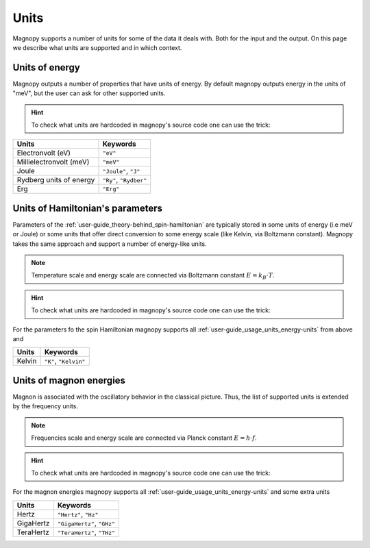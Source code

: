 .. _user-guide_usage_units:

*****
Units
*****


Magnopy supports a number of units for some of the data it deals with. Both for the input
and the output. On this page we describe what units are supported and in which context.

.. _user-guide_usage_units_energy-units:

Units of energy
===============

Magnopy outputs a number of properties that have units of energy. By default magnopy
outputs energy in the units of "meV", but the user can ask for other supported units.

.. hint::
    To check what units are hardcoded in magnopy's source code one can use the trick:

    .. doctest::

        >>> from magnopy._constants._units import _ENERGY_UNITS
        >>> print(list(_ENERGY_UNITS))
        ['ev', 'mev', 'joule', 'j', 'ry', 'rydberg', 'erg']

======================== ======================
Units                    Keywords
======================== ======================
Electronvolt (eV)        ``"eV"``
Millielectronvolt (meV)  ``"meV"``
Joule                    ``"Joule"``, ``"J"``
Rydberg units of energy  ``"Ry"``, ``"Rydber"``
Erg                      ``"Erg"``
======================== ======================



.. dropdown:: Conversion factors

    .. doctest::

        >>> import magnopy
        >>> eV = magnopy.si.ELECTRON_VOLT
        >>> meV = magnopy.si.MILLI * magnopy.si.ELECTRON_VOLT
        >>> Joule = magnopy.si.JOULE
        >>> Rydberg = magnopy.si.RYDBERG_ENERGY
        >>> Erg = magnopy.si.ERG

    .. doctest::

        >>> print(f"{eV / meV:.1e} meV in 1 eV")
        1.0e+03 meV in 1 eV
        >>> print(f"{meV / eV:.1e} eV in 1 meV")
        1.0e-03 eV in 1 meV

    .. doctest::

        >>> print(f"{eV / Joule:.8e} Joule in 1 eV")
        1.60217663e-19 Joule in 1 eV
        >>> print(f"{Joule / eV:.8e} eV in 1 Joule")
        6.24150907e+18 eV in 1 Joule

    .. doctest::

        >>> print(f"{eV / Rydberg:.8e} Rydberg in 1 eV")
        7.34986444e-02 Rydberg in 1 eV
        >>> print(f"{Rydberg / eV:.7f} eV in 1 Rydberg")
        13.6056931 eV in 1 Rydberg

    .. doctest::

        >>> print(f"{eV / Erg:.8e} Erg in eV")
        1.60217663e-12 Erg in eV
        >>> print(f"{Erg / eV:.8e} eV in 1 Erg")
        6.24150907e+11 eV in 1 Erg

    .. doctest::

        >>> print(f"{meV / Joule:.8e} Joule in 1 meV")
        1.60217663e-22 Joule in 1 meV
        >>> print(f"{Joule / meV:.8e} meV in 1 Joule")
        6.24150907e+21 meV in 1 Joule

    .. doctest::

        >>> print(f"{meV / Rydberg:.8e} Rydberg in 1 meV")
        7.34986444e-05 Rydberg in 1 meV
        >>> print(f"{Rydberg / meV:.4f} meV in 1 Rydberg")
        13605.6931 meV in 1 Rydberg

    .. doctest::

        >>> print(f"{meV / Erg:.8e} Erg in meV")
        1.60217663e-15 Erg in meV
        >>> print(f"{Erg / meV:.8e} meV in 1 Erg")
        6.24150907e+14 meV in 1 Erg


    .. doctest::

        >>> print(f"{Joule / Rydberg:.8e} Rydberg in 1 Joule")
        4.58742456e+17 Rydberg in 1 Joule
        >>> print(f"{Rydberg / Joule:.8e} Joule in 1 Rydberg")
        2.17987236e-18 Joule in 1 Rydberg


    .. doctest::

        >>> print(f"{Joule / Erg:.1e} Erg in Joule")
        1.0e+07 Erg in Joule
        >>> print(f"{Erg / Joule:.1e} Joule in 1 Erg")
        1.0e-07 Joule in 1 Erg


    .. doctest::

        >>> print(f"{Rydberg / Erg:.8e} Erg in Rydberg")
        2.17987236e-11 Erg in Rydberg
        >>> print(f"{Erg / Rydberg:.8e} Rydberg in 1 Erg")
        4.58742456e+10 Rydberg in 1 Erg


.. _user-guide_usage_units_parameter-units:

Units of Hamiltonian's parameters
=================================

Parameters of the :ref:`user-guide_theory-behind_spin-hamiltonian` are typically stored
in some units of energy (i.e meV or Joule) or some units that offer direct conversion to
some energy scale (like Kelvin, via Boltzmann constant). Magnopy takes the same approach
and support a number of energy-like units.


.. note::

    Temperature scale and energy scale are connected via Boltzmann constant
    :math:`E = k_B\cdot T`.

.. hint::
    To check what units are hardcoded in magnopy's source code one can use the trick:

    .. doctest::

        >>> from magnopy._constants._units import _PARAMETER_UNITS
        >>> print(list(_PARAMETER_UNITS))
        ['ev', 'mev', 'joule', 'j', 'ry', 'rydberg', 'erg', 'k', 'kelvin']

For the parameters fo the spin Hamiltonian magnopy supports all
:ref:`user-guide_usage_units_energy-units` from above and

====== =====================
Units  Keywords
====== =====================
Kelvin ``"K"``, ``"Kelvin"``
====== =====================


.. dropdown:: Conversion factors

    .. doctest::

        >>> Kelvin = _PARAMETER_UNITS["kelvin"]

    .. doctest::

        >>> print(f"{Kelvin / eV:.8e} eV for 1 Kelvin")
        8.61733326e-05 eV for 1 Kelvin
        >>> print(f"{eV / Kelvin:.4f} Kelvin for 1 eV")
        11604.5181 Kelvin for 1 eV

    .. doctest::

        >>> print(f"{Kelvin / meV:.10f} meV for 1 Kelvin")
        0.0861733326 meV for 1 Kelvin
        >>> print(f"{meV / Kelvin:.7f} Kelvin for 1 meV")
        11.6045181 Kelvin for 1 meV

    .. doctest::

        >>> print(f"{Kelvin / Joule:.8e} Joule for 1 Kelvin")
        1.38064900e-23 Joule for 1 Kelvin
        >>> print(f"{Joule / Kelvin:.8e} Kelvin for 1 Joule")
        7.24297052e+22 Kelvin for 1 Joule

    .. doctest::

        >>> print(f"{Kelvin / Rydberg:.8e} Rydberg for 1 Kelvin")
        6.33362313e-06 Rydberg for 1 Kelvin
        >>> print(f"{Rydberg / Kelvin:.3f} Kelvin for 1 Rydberg")
        157887.512 Kelvin for 1 Rydberg

    .. doctest::

        >>> print(f"{Kelvin / Erg:.8e} Erg for 1 Kelvin")
        1.38064900e-16 Erg for 1 Kelvin
        >>> print(f"{Erg / Kelvin:.8e} Kelvin for 1 Erg")
        7.24297052e+15 Kelvin for 1 Erg

.. _user-guide_usage_units_magnon-energy-units:

Units of magnon energies
========================

Magnon is associated with the oscillatory behavior in the classical picture. Thus, the
list of supported units is extended by the frequency units.

.. note::

    Frequencies scale and energy scale are connected via Planck constant
    :math:`E = h\cdot f`.

.. hint::
    To check what units are hardcoded in magnopy's source code one can use the trick:

    .. doctest::

        >>> from magnopy._constants._units import _FREQ_UNITS
        >>> print(list(_FREQ_UNITS))
        ['ev', 'mev', 'joule', 'j', 'ry', 'rydberg', 'erg', 'hertz', 'hz', 'gigahertz', 'ghz', 'terahertz', 'thz']


For the magnon energies magnopy supports all :ref:`user-guide_usage_units_energy-units`
and some extra units

========= ==========================
Units     Keywords
========= ==========================
Hertz     ``"Hertz"``, ``"Hz"``
GigaHertz ``"GigaHertz"``, ``"GHz"``
TeraHertz ``"TeraHertz"``, ``"THz"``
========= ==========================

.. dropdown:: Conversion factors


    .. doctest::

        >>> Hz = _FREQ_UNITS["hz"]
        >>> GHz = _FREQ_UNITS["ghz"]
        >>> THz = _FREQ_UNITS["thz"]

    .. doctest::

        >>> print(f"{GHz / Hz:.1e} Hz in 1 GHz")
        1.0e+09 Hz in 1 GHz
        >>> print(f"{Hz / GHz:.1e} GHz in 1 Hz")
        1.0e-09 GHz in 1 Hz

    .. doctest::

        >>> print(f"{THz / Hz:.1e} Hz in 1 THz")
        1.0e+12 Hz in 1 THz
        >>> print(f"{Hz / THz:.1e} THz in 1 Hz")
        1.0e-12 THz in 1 Hz

    .. doctest::

        >>> print(f"{THz / GHz:.1e} GHz in 1 THz")
        1.0e+03 GHz in 1 THz
        >>> print(f"{GHz / THz:.1e} THz in 1 GHz")
        1.0e-03 THz in 1 GHz

    .. doctest::

        >>> print(f"{Hz / eV:.8e} eV for 1 Hz")
        4.13566770e-15 eV for 1 Hz
        >>> print(f"{eV / Hz:.8e} Hz for 1 eV")
        2.41798924e+14 Hz for 1 eV

    .. doctest::

        >>> print(f"{Hz / meV:.8e} meV for 1 Hz")
        4.13566770e-12 meV for 1 Hz
        >>> print(f"{meV / Hz:.8e} Hz for 1 meV")
        2.41798924e+11 Hz for 1 meV

    .. doctest::

        >>> print(f"{Hz / Joule:.8e} Joule for 1 Hz")
        6.62607015e-34 Joule for 1 Hz
        >>> print(f"{Joule / Hz:.8e} Hz for 1 Joule")
        1.50919018e+33 Hz for 1 Joule

    .. doctest::

        >>> print(f"{Hz / Rydberg:.8e} Rydberg for 1 Hz")
        3.03965969e-16 Rydberg for 1 Hz
        >>> print(f"{Rydberg / Hz:.8e} Hz for 1 Rydberg")
        3.28984196e+15 Hz for 1 Rydberg

    .. doctest::

        >>> print(f"{Hz / Erg:.8e} Erg for 1 Hz")
        6.62607015e-27 Erg for 1 Hz
        >>> print(f"{Erg / Hz:.8e} Hz for 1 Erg")
        1.50919018e+26 Hz for 1 Erg

    .. doctest::

        >>> print(f"{GHz / eV:.8e} eV for 1 GHz")
        4.13566770e-06 eV for 1 GHz
        >>> print(f"{eV / GHz:.8e} GHz for 1 eV")
        2.41798924e+05 GHz for 1 eV

    .. doctest::

        >>> print(f"{GHz / meV:.8e} meV for 1 GHz")
        4.13566770e-03 meV for 1 GHz
        >>> print(f"{meV / GHz:.6f} GHz for 1 meV")
        241.798924 GHz for 1 meV

    .. doctest::

        >>> print(f"{GHz / Joule:.8e} Joule for 1 GHz")
        6.62607015e-25 Joule for 1 GHz
        >>> print(f"{Joule / GHz:.8e} GHz for 1 Joule")
        1.50919018e+24 GHz for 1 Joule

    .. doctest::

        >>> print(f"{GHz / Rydberg:.8e} Rydberg for 1 GHz")
        3.03965969e-07 Rydberg for 1 GHz
        >>> print(f"{Rydberg / GHz:.8e} GHz for 1 Rydberg")
        3.28984196e+06 GHz for 1 Rydberg

    .. doctest::

        >>> print(f"{GHz / Erg:.8e} Erg for 1 GHz")
        6.62607015e-18 Erg for 1 GHz
        >>> print(f"{Erg / GHz:.8e} GHz for 1 Erg")
        1.50919018e+17 GHz for 1 Erg

    .. doctest::

        >>> print(f"{THz / eV:.8e} eV for 1 THz")
        4.13566770e-03 eV for 1 THz
        >>> print(f"{eV / THz:.6f} THz for 1 eV")
        241.798924 THz for 1 eV

    .. doctest::

        >>> print(f"{THz / meV:.8f} meV for 1 THz")
        4.13566770 meV for 1 THz
        >>> print(f"{meV / THz:.9f} THz for 1 meV")
        0.241798924 THz for 1 meV

    .. doctest::

        >>> print(f"{THz / Joule:.8e} Joule for 1 THz")
        6.62607015e-22 Joule for 1 THz
        >>> print(f"{Joule / THz:.8e} THz for 1 Joule")
        1.50919018e+21 THz for 1 Joule

    .. doctest::

        >>> print(f"{THz / Rydberg:.8e} Rydberg for 1 THz")
        3.03965969e-04 Rydberg for 1 THz
        >>> print(f"{Rydberg / THz:.5f} THz for 1 Rydberg")
        3289.84196 THz for 1 Rydberg

    .. doctest::

        >>> print(f"{THz / Erg:.8e} Erg for 1 THz")
        6.62607015e-15 Erg for 1 THz
        >>> print(f"{Erg / THz:.8e} THz for 1 Erg")
        1.50919018e+14 THz for 1 Erg

